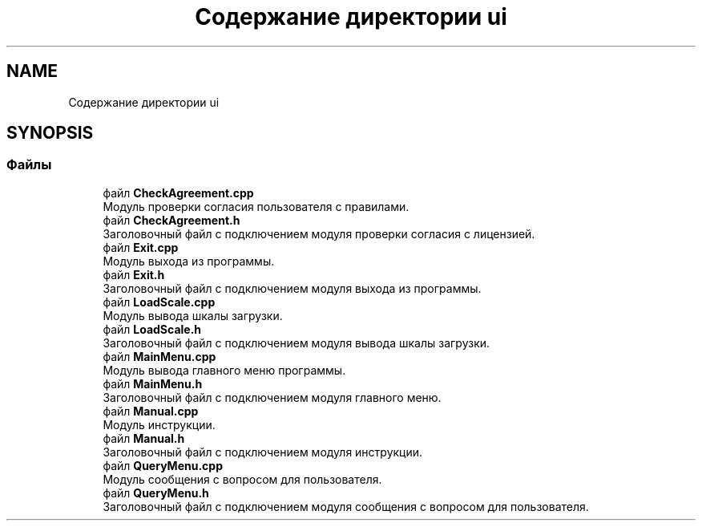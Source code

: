 .TH "Содержание директории ui" 3 "Пн 18 Дек 2017" "Radix" \" -*- nroff -*-
.ad l
.nh
.SH NAME
Содержание директории ui
.SH SYNOPSIS
.br
.PP
.SS "Файлы"

.in +1c
.ti -1c
.RI "файл \fBCheckAgreement\&.cpp\fP"
.br
.RI "Модуль проверки согласия пользователя с правилами\&. "
.ti -1c
.RI "файл \fBCheckAgreement\&.h\fP"
.br
.RI "Заголовочный файл с подключением модуля проверки согласия с лицензией\&. "
.ti -1c
.RI "файл \fBExit\&.cpp\fP"
.br
.RI "Модуль выхода из программы\&. "
.ti -1c
.RI "файл \fBExit\&.h\fP"
.br
.RI "Заголовочный файл с подключением модуля выхода из программы\&. "
.ti -1c
.RI "файл \fBLoadScale\&.cpp\fP"
.br
.RI "Модуль вывода шкалы загрузки\&. "
.ti -1c
.RI "файл \fBLoadScale\&.h\fP"
.br
.RI "Заголовочный файл с подключением модуля вывода шкалы загрузки\&. "
.ti -1c
.RI "файл \fBMainMenu\&.cpp\fP"
.br
.RI "Модуль вывода главного меню программы\&. "
.ti -1c
.RI "файл \fBMainMenu\&.h\fP"
.br
.RI "Заголовочный файл с подключением модуля главного меню\&. "
.ti -1c
.RI "файл \fBManual\&.cpp\fP"
.br
.RI "Модуль инструкции\&. "
.ti -1c
.RI "файл \fBManual\&.h\fP"
.br
.RI "Заголовочный файл с подключением модуля инструкции\&. "
.ti -1c
.RI "файл \fBQueryMenu\&.cpp\fP"
.br
.RI "Модуль сообщения с вопросом для пользователя\&. "
.ti -1c
.RI "файл \fBQueryMenu\&.h\fP"
.br
.RI "Заголовочный файл с подключением модуля сообщения с вопросом для пользователя\&. "
.in -1c
